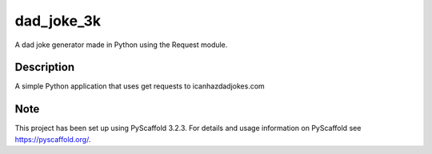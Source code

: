 ===========
dad_joke_3k
===========


A dad joke generator made in Python using the Request module.


Description
===========

A simple Python application that uses get requests to icanhazdadjokes.com


Note
====

This project has been set up using PyScaffold 3.2.3. For details and usage
information on PyScaffold see https://pyscaffold.org/.
